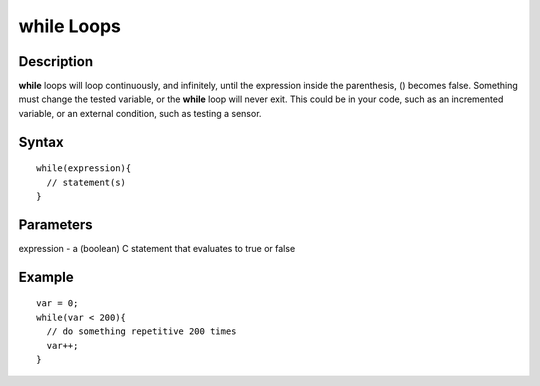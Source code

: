 .. _arduino-while:

while Loops
===========

Description
-----------

**while** loops will loop continuously, and infinitely, until the
expression inside the parenthesis, () becomes false. Something must
change the tested variable, or the **while** loop will never exit.
This could be in your code, such as an incremented variable, or an
external condition, such as testing a sensor.



Syntax
------

::

    while(expression){
      // statement(s)
    }



Parameters
----------

expression - a (boolean) C statement that evaluates to true or
false



Example
-------

::

    var = 0;
    while(var < 200){
      // do something repetitive 200 times
      var++;
    }

